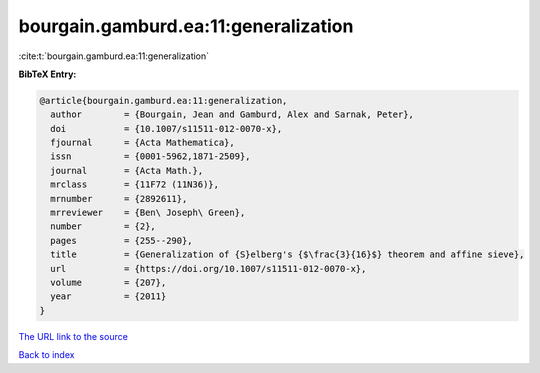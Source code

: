 bourgain.gamburd.ea:11:generalization
=====================================

:cite:t:`bourgain.gamburd.ea:11:generalization`

**BibTeX Entry:**

.. code-block:: bibtex

   @article{bourgain.gamburd.ea:11:generalization,
     author        = {Bourgain, Jean and Gamburd, Alex and Sarnak, Peter},
     doi           = {10.1007/s11511-012-0070-x},
     fjournal      = {Acta Mathematica},
     issn          = {0001-5962,1871-2509},
     journal       = {Acta Math.},
     mrclass       = {11F72 (11N36)},
     mrnumber      = {2892611},
     mrreviewer    = {Ben\ Joseph\ Green},
     number        = {2},
     pages         = {255--290},
     title         = {Generalization of {S}elberg's {$\frac{3}{16}$} theorem and affine sieve},
     url           = {https://doi.org/10.1007/s11511-012-0070-x},
     volume        = {207},
     year          = {2011}
   }
`The URL link to the source <https://doi.org/10.1007/s11511-012-0070-x>`_


`Back to index <../By-Cite-Keys.html>`_

